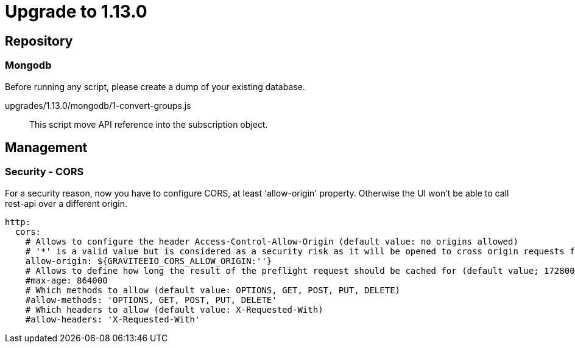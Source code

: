 = Upgrade to 1.13.0

== Repository
=== Mongodb

Before running any script, please create a dump of your existing database.

upgrades/1.13.0/mongodb/1-convert-groups.js::
This script move API reference into the subscription object.

== Management
=== Security - CORS

For a security reason, now you have to configure CORS, at least 'allow-origin' property. Otherwise the UI won't be able to call rest-api over a different origin.

[source]
----
http:
  cors:
    # Allows to configure the header Access-Control-Allow-Origin (default value: no origins allowed)
    # '*' is a valid value but is considered as a security risk as it will be opened to cross origin requests from anywhere.
    allow-origin: ${GRAVITEEIO_CORS_ALLOW_ORIGIN:''}
    # Allows to define how long the result of the preflight request should be cached for (default value; 1728000 [20 days])
    #max-age: 864000
    # Which methods to allow (default value: OPTIONS, GET, POST, PUT, DELETE)
    #allow-methods: 'OPTIONS, GET, POST, PUT, DELETE'
    # Which headers to allow (default value: X-Requested-With)
    #allow-headers: 'X-Requested-With'
----
